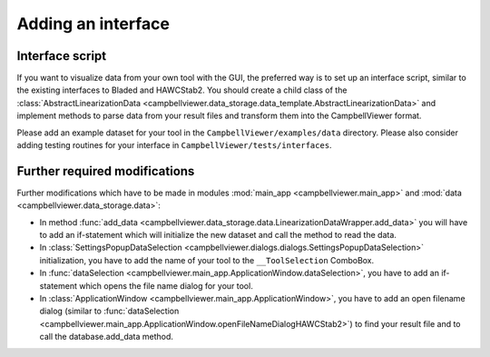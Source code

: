 .. _sec_pg_adding_interface:

Adding an interface
===================

Interface script
----------------

If you want to visualize data from your own tool with the GUI, the preferred
way is to set up an interface script, similar to the existing interfaces to
Bladed and HAWCStab2. You should create a child class of the :class:`AbstractLinearizationData <campbellviewer.data_storage.data_template.AbstractLinearizationData>`
and implement methods to parse data from your result
files and transform them into the CampbellViewer format.

Please add an example dataset for your tool in the ``CampbellViewer/examples/data``
directory. Please also consider adding testing routines for your interface in
``CampbellViewer/tests/interfaces``.

Further required modifications
------------------------------

Further modifications which have to be made in modules :mod:`main_app <campbellviewer.main_app>`
and :mod:`data <campbellviewer.data_storage.data>`:

* In method :func:`add_data <campbellviewer.data_storage.data.LinearizationDataWrapper.add_data>`
  you will have to add an if-statement which will initialize
  the new dataset and call the method to read the data.
* In :class:`SettingsPopupDataSelection <campbellviewer.dialogs.dialogs.SettingsPopupDataSelection>` initialization,
  you have to add the name of your tool to the ``__ToolSelection`` ComboBox.
* In :func:`dataSelection <campbellviewer.main_app.ApplicationWindow.dataSelection>`, you have
  to add an if-statement which opens the file name dialog for your tool.
* In :class:`ApplicationWindow <campbellviewer.main_app.ApplicationWindow>`, you have to add an
  open filename dialog (similar to :func:`dataSelection <campbellviewer.main_app.ApplicationWindow.openFileNameDialogHAWCStab2>`)
  to find your result file and to call the database.add_data method.